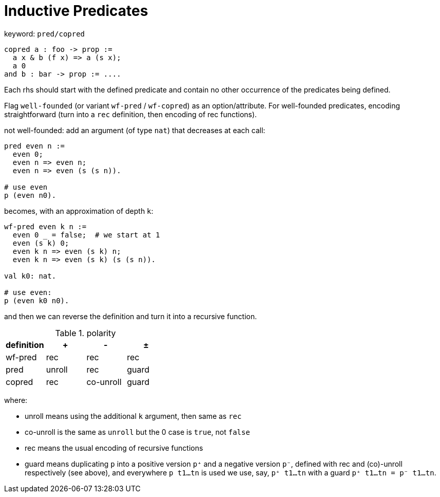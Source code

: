 = Inductive Predicates

keyword: `pred/copred`

----
copred a : foo -> prop :=
  a x & b (f x) => a (s x);
  a 0
and b : bar -> prop := ....
----

Each rhs should start with the defined predicate and contain no other occurrence of the predicates being defined.

Flag `well-founded` (or variant `wf-pred` / `wf-copred`) as an option/attribute.
For well-founded predicates, encoding straightforward
(turn into a `rec` definition, then encoding of rec functions).

not well-founded: add an argument (of type `nat`) that decreases at each call:

----
pred even n :=
  even 0;
  even n => even n;
  even n => even (s (s n)).

# use even
p (even n0).
----

becomes, with an approximation of depth `k`:

----
wf-pred even k n :=
  even 0 _ = false;  # we start at 1
  even (s k) 0;
  even k n => even (s k) n;
  even k n => even (s k) (s (s n)).

val k0: nat.

# use even:
p (even k0 n0).
----

and then we can reverse the definition and turn it into a recursive function.


.polarity
|===
| definition  | +       | -         | ±

| wf-pred     | rec     | rec       | rec

| pred        | unroll  | rec       | guard

| copred      | rec     | co-unroll | guard
|===

where:

- unroll means using the additional `k` argument, then same as `rec`
- co-unroll is the same as `unroll` but the 0 case is `true`, not `false`
- rec means the usual encoding of recursive functions
- guard means duplicating `p` into a positive version `p⁺`
  and a negative version `p⁻`, defined with rec and (co)-unroll respectively
  (see above), and everywhere `p t1...tn` is used we use,
  say, `p⁺ t1...tn` with a guard  `p⁺ t1...tn = p⁻ t1...tn`.

